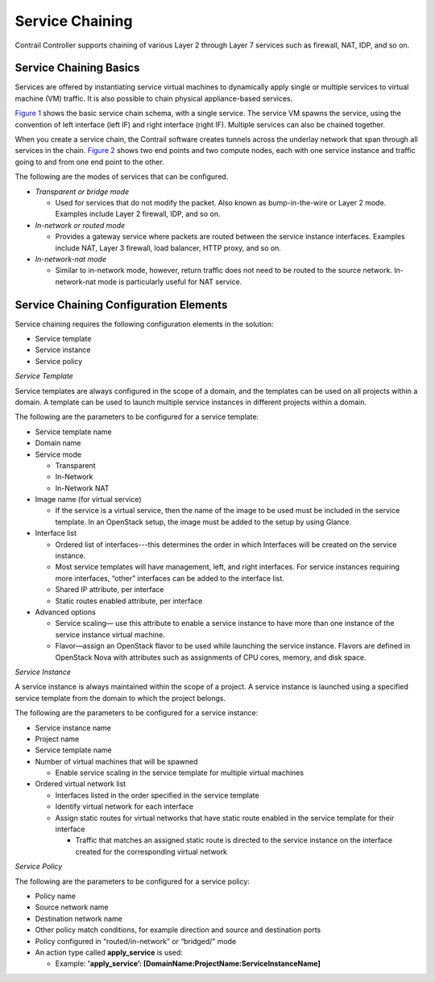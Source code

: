Service Chaining
================

 

.. raw:: html

   <div id="intro">

.. raw:: html

   <div class="mini-toc-intro">

Contrail Controller supports chaining of various Layer 2 through Layer 7
services such as firewall, NAT, IDP, and so on.

.. raw:: html

   </div>

.. raw:: html

   </div>

Service Chaining Basics
-----------------------

Services are offered by instantiating service virtual machines to
dynamically apply single or multiple services to virtual machine (VM)
traffic. It is also possible to chain physical appliance-based services.

`Figure 1 <service-chaining-vnc.html#service-chain-vm1>`__ shows the
basic service chain schema, with a single service. The service VM spawns
the service, using the convention of left interface (left IF) and right
interface (right IF). Multiple services can also be chained together.

|Figure 1: Service Chaining|

When you create a service chain, the Contrail software creates tunnels
across the underlay network that span through all services in the chain.
`Figure 2 <service-chaining-vnc.html#svc-chain>`__ shows two end points
and two compute nodes, each with one service instance and traffic going
to and from one end point to the other.

|Figure 2: Contrail Service Chain|

The following are the modes of services that can be configured.

-  *Transparent or bridge mode*

   -  Used for services that do not modify the packet. Also known as
      bump-in-the-wire or Layer 2 mode. Examples include Layer 2
      firewall, IDP, and so on.

-  *In-network or routed mode*

   -  Provides a gateway service where packets are routed between the
      service instance interfaces. Examples include NAT, Layer 3
      firewall, load balancer, HTTP proxy, and so on.

-  *In-network-nat mode*

   -  Similar to in-network mode, however, return traffic does not need
      to be routed to the source network. In-network-nat mode is
      particularly useful for NAT service.

Service Chaining Configuration Elements
---------------------------------------

Service chaining requires the following configuration elements in the
solution:

-  Service template

-  Service instance

-  Service policy

*Service Template*

Service templates are always configured in the scope of a domain, and
the templates can be used on all projects within a domain. A template
can be used to launch multiple service instances in different projects
within a domain.

The following are the parameters to be configured for a service
template:

-  Service template name

-  Domain name

-  Service mode

   -  Transparent

   -  In-Network

   -  In-Network NAT

-  Image name (for virtual service)

   -  If the service is a virtual service, then the name of the image to
      be used must be included in the service template. In an OpenStack
      setup, the image must be added to the setup by using Glance.

-  Interface list

   -  Ordered list of interfaces---this determines the order in which
      Interfaces will be created on the service instance.

   -  Most service templates will have management, left, and right
      interfaces. For service instances requiring more interfaces,
      “other” interfaces can be added to the interface list.

   -  Shared IP attribute, per interface

   -  Static routes enabled attribute, per interface

-  Advanced options

   -  Service scaling— use this attribute to enable a service instance
      to have more than one instance of the service instance virtual
      machine.

   -  Flavor—assign an OpenStack flavor to be used while launching the
      service instance. Flavors are defined in OpenStack Nova with
      attributes such as assignments of CPU cores, memory, and disk
      space.

*Service Instance*

A service instance is always maintained within the scope of a project. A
service instance is launched using a specified service template from the
domain to which the project belongs.

The following are the parameters to be configured for a service
instance:

-  Service instance name

-  Project name

-  Service template name

-  Number of virtual machines that will be spawned

   -  Enable service scaling in the service template for multiple
      virtual machines

-  Ordered virtual network list

   -  Interfaces listed in the order specified in the service template

   -  Identify virtual network for each interface

   -  Assign static routes for virtual networks that have static route
      enabled in the service template for their interface

      -  Traffic that matches an assigned static route is directed to
         the service instance on the interface created for the
         corresponding virtual network

*Service Policy*

The following are the parameters to be configured for a service policy:

-  Policy name

-  Source network name

-  Destination network name

-  Other policy match conditions, for example direction and source and
   destination ports

-  Policy configured in “routed/in-network” or “bridged/” mode

-  An action type called **apply_service** is used:

   -  Example: **'apply_service’:
      [DomainName:ProjectName:ServiceInstanceName]**

 

.. |Figure 1: Service Chaining| image:: documentation/images/s041619.gif
.. |Figure 2: Contrail Service Chain| image:: documentation/images/s041901.gif

